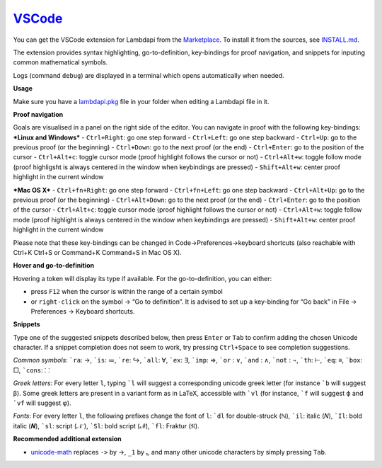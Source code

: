 `VSCode`_
=========

You can get the VSCode extension for Lambdapi from the `Marketplace <https://marketplace.visualstudio.com/items?itemName=Deducteam.lambdapi>`__.
To install it from the sources, see `INSTALL.md <https://github.com/Deducteam/lambdapi/blob/master/editors/vscode/INSTALL.md>`__.

..
  the following is generated automatically from editors/vscode/README.md
  using https://cloudconvert.com/md-to-rst

The extension provides syntax highlighting,
go-to-definition, key-bindings for proof navigation, and snippets for
inputing common mathematical symbols.

Logs (command ``debug``) are displayed in a terminal which opens
automatically when needed.

**Usage**

Make sure you have a `lambdapi.pkg <https://lambdapi.readthedocs.io/en/latest/module.html#package-configuration-file>`__ file in your folder when editing a Lambdapi file in it.

**Proof navigation**

Goals are visualised in a panel on the right side of the editor. You can
navigate in proof with the following key-bindings:
***Linux and Windows***
- ``Ctrl+Right``: go one step forward
- ``Ctrl+Left``: go one step backward
- ``Ctrl+Up``: go to the previous proof (or the beginning)
- ``Ctrl+Down``: go to the next proof (or the end)
- ``Ctrl+Enter``: go to the position of the cursor
- ``Ctrl+Alt+c``: toggle cursor mode (proof highlight follows the cursor or not)
- ``Ctrl+Alt+w``: toggle follow mode (proof highligsht is always centered in the window when keybindings are pressed)
- ``Shift+Alt+w``: center proof highlight in the current window

***Mac OS X***
- ``Ctrl+fn+Right``: go one step forward
- ``Ctrl+fn+Left``: go one step backward
- ``Ctrl+Alt+Up``: go to the previous proof (or the beginning)
- ``Ctrl+Alt+Down``: go to the next proof (or the end)
- ``Ctrl+Enter``: go to the position of the cursor
- ``Ctrl+Alt+c``: toggle cursor mode (proof highlight follows the cursor or not)
- ``Ctrl+Alt+w``: toggle follow mode (proof highlight is always centered in the window when keybindings are pressed)
- ``Shift+Alt+w``: center proof highlight in the current window

Please note that these key-bindings can be changed in Code->Preferences->keyboard shortcuts (also reachable with Ctrl+K Ctrl+S or Command+K Command+S in Mac OS X).

**Hover and go-to-definition**

Hovering a token will display its type if available. For the
go-to-definition, you can either:

-  press ``F12`` when the cursor is within the range of a certain symbol
-  or ``right-click`` on the symbol -> “Go to definition”. It is advised
   to set up a key-binding for “Go back” in File -> Preferences ->
   Keyboard shortcuts.

**Snippets**

Type one of the suggested snippets described below, then press ``Enter``
or ``Tab`` to confirm adding the chosen Unicode character. If a snippet
completion does not seem to work, try pressing ``Ctrl+Space`` to see
completion suggestions.

.. raw:: html

   <!-- In Markdown code, backquote is obtained by putting spaces around. -->

*Common symbols*: :literal:`\`ra`: →, :literal:`\`is`: ≔,
:literal:`\`re`: ↪, :literal:`\`all`: ∀, :literal:`\`ex`: ∃,
:literal:`\`imp`: ⇒, :literal:`\`or` : ∨, :literal:`\`and` : ∧,
:literal:`\`not` : ¬, :literal:`\`th`: ⊢, :literal:`\`eq`: ≡,
:literal:`\`box`: □, :literal:`\`cons`: ⸬

*Greek letters*: For every letter ``l``, typing :literal:`\`l` will
suggest a corresponding unicode greek letter (for instance
:literal:`\`b` will suggest β). Some greek letters are present in a
variant form as in LaTeX, accessible with :literal:`\`vl` (for instance,
:literal:`\`f` will suggest ϕ and :literal:`\`vf` will suggest φ).

*Fonts*: For every letter ``l``, the following prefixes change the font
of ``l``: :literal:`\`dl` for double-struck (ℕ), :literal:`\`il`: italic
(𝑁), :literal:`\`Il`: bold italic (𝑵), :literal:`\`sl`: script (𝒩 ),
:literal:`\`Sl`: bold script (𝓝), :literal:`\`fl`: Fraktur (𝔑).

**Recommended additional extension**

-  `unicode-math <https://marketplace.visualstudio.com/items?itemName=GuidoTapia2.unicode-math-vscode>`__
   replaces ``->`` by →, ``_1`` by ₁, and many other unicode characters
   by simply pressing ``Tab``.

.. _VSCode: https://code.visualstudio.com/
